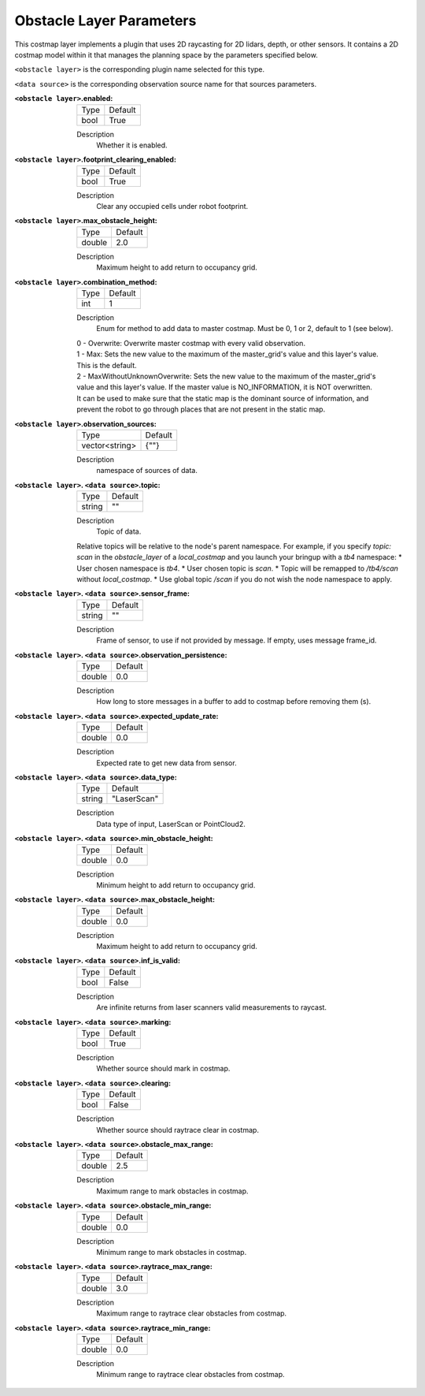 .. obstacle:

Obstacle Layer Parameters
=========================

This costmap layer implements a plugin that uses 2D raycasting for 2D lidars, depth, or other sensors. It contains a 2D costmap model within it that manages the planning space by the parameters specified below.

``<obstacle layer>`` is the corresponding plugin name selected for this type.

``<data source>`` is the corresponding observation source name for that sources parameters.

:``<obstacle layer>``.enabled:

  ==== =======
  Type Default                                                   
  ---- -------
  bool True            
  ==== =======

  Description
    Whether it is enabled.

:``<obstacle layer>``.footprint_clearing_enabled:

  ==== =======
  Type Default                                                   
  ---- -------
  bool True            
  ==== =======

  Description
    Clear any occupied cells under robot footprint.

:``<obstacle layer>``.max_obstacle_height:

  ====== =======
  Type   Default                                                   
  ------ -------
  double 2.0            
  ====== =======

  Description
    Maximum height to add return to occupancy grid.

:``<obstacle layer>``.combination_method:

  ====== =======
  Type   Default                                                   
  ------ -------
  int    1            
  ====== =======

  Description
    Enum for method to add data to master costmap. Must be 0, 1 or 2, default to 1 (see below).

  | 0 - Overwrite: Overwrite master costmap with every valid observation.

  | 1 - Max: Sets the new value to the maximum of the master_grid's value and this layer's value. 
  | This is the default.
  
  | 2 - MaxWithoutUnknownOverwrite: Sets the new value to the maximum of the master_grid's
  | value and this layer's value. If the master value is NO_INFORMATION, it is NOT overwritten.
  | It can be used to make sure that the static map is the dominant source of information, and
  | prevent the robot to go through places that are not present in the static map.


:``<obstacle layer>``.observation_sources:

  ============== =======
  Type           Default                                                   
  -------------- -------
  vector<string> {""}            
  ============== =======

  Description
    namespace of sources of data.

:``<obstacle layer>``. ``<data source>``.topic:

  ====== =======
  Type   Default                                                   
  ------ -------
  string ""            
  ====== =======

  Description
    Topic of data.

  Relative topics will be relative to the node's parent namespace.
  For example, if you specify `topic: scan` in the `obstacle_layer` of a `local_costmap` and you launch your bringup with a `tb4` namespace:
  * User chosen namespace is `tb4`.
  * User chosen topic is `scan`.
  * Topic will be remapped to `/tb4/scan` without `local_costmap`.
  * Use global topic `/scan` if you do not wish the node namespace to apply.

:``<obstacle layer>``. ``<data source>``.sensor_frame:

  ====== =======
  Type   Default                                                   
  ------ -------
  string ""            
  ====== =======

  Description
    Frame of sensor, to use if not provided by message. If empty, uses message frame_id.

:``<obstacle layer>``. ``<data source>``.observation_persistence:

  ====== =======
  Type   Default                                                   
  ------ -------
  double 0.0            
  ====== =======

  Description
    How long to store messages in a buffer to add to costmap before removing them (s).

:``<obstacle layer>``. ``<data source>``.expected_update_rate:

  ====== =======
  Type   Default                                                   
  ------ -------
  double 0.0            
  ====== =======

  Description
    Expected rate to get new data from sensor.

:``<obstacle layer>``. ``<data source>``.data_type:

  ====== ===========
  Type   Default                                                   
  ------ -----------
  string "LaserScan"            
  ====== ===========

  Description
    Data type of input, LaserScan or PointCloud2.

:``<obstacle layer>``. ``<data source>``.min_obstacle_height:

  ====== =======
  Type   Default                                                   
  ------ -------
  double 0.0            
  ====== =======

  Description
    Minimum height to add return to occupancy grid.

:``<obstacle layer>``. ``<data source>``.max_obstacle_height:

  ====== =======
  Type   Default                                                   
  ------ -------
  double 0.0            
  ====== =======

  Description
    Maximum height to add return to occupancy grid.

:``<obstacle layer>``. ``<data source>``.inf_is_valid:

  ====== =======
  Type   Default                                                   
  ------ -------
  bool   False            
  ====== =======

  Description
    Are infinite returns from laser scanners valid measurements to raycast.

:``<obstacle layer>``. ``<data source>``.marking:

  ====== =======
  Type   Default                                                   
  ------ -------
  bool   True            
  ====== =======

  Description
    Whether source should mark in costmap.

:``<obstacle layer>``. ``<data source>``.clearing:

  ====== =======
  Type   Default                                                   
  ------ -------
  bool   False            
  ====== =======

  Description
    Whether source should raytrace clear in costmap.

:``<obstacle layer>``. ``<data source>``.obstacle_max_range:

  ====== =======
  Type   Default                                                   
  ------ -------
  double 2.5            
  ====== =======

  Description
    Maximum range to mark obstacles in costmap.

:``<obstacle layer>``. ``<data source>``.obstacle_min_range:

  ====== =======
  Type   Default                                                   
  ------ -------
  double 0.0           
  ====== =======

  Description
    Minimum range to mark obstacles in costmap.

:``<obstacle layer>``. ``<data source>``.raytrace_max_range:

  ====== =======
  Type   Default                                                   
  ------ -------
  double 3.0            
  ====== =======

  Description
    Maximum range to raytrace clear obstacles from costmap.

:``<obstacle layer>``. ``<data source>``.raytrace_min_range:

  ====== =======
  Type   Default                                                   
  ------ -------
  double 0.0            
  ====== =======

  Description
    Minimum range to raytrace clear obstacles from costmap.
